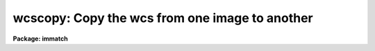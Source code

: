 .. _wcscopy:

wcscopy: Copy the wcs from one image to another
===============================================

**Package: immatch**

.. raw:: html

  </tr></table><p>
  <h3>Name</h3>
  <!-- BeginSection: 'NAME' -->
  <p>
  wcscopy -- copy the wcs of a reference image to a list of images
  </p>
  <!-- EndSection:   'NAME' -->
  <h3>Usage</h3>
  <!-- BeginSection: 'USAGE' -->
  <p>
  wcscopy images refimages
  </p>
  <!-- EndSection:   'USAGE' -->
  <h3>Parameters</h3>
  <!-- BeginSection: 'PARAMETERS' -->
  <dl>
  <dt><b>images</b></dt>
  <!-- Sec='PARAMETERS' Level=0 Label='images' Line='images' -->
  <dd>The list of input images which will inherit the wcs of the reference image.
  If the image does not exists a dataless image header is created.
  </dd>
  </dl>
  <dl>
  <dt><b>reference</b></dt>
  <!-- Sec='PARAMETERS' Level=0 Label='reference' Line='reference' -->
  <dd>The list of reference images containing the reference wcs. The number of
  reference images must be one or equal to the number of input images.
  </dd>
  </dl>
  <dl>
  <dt><b>verbose = yes</b></dt>
  <!-- Sec='PARAMETERS' Level=0 Label='verbose' Line='verbose = yes' -->
  <dd>Print messages about the progress of the task?
  </dd>
  </dl>
  <!-- EndSection:   'PARAMETERS' -->
  <h3>Description</h3>
  <!-- BeginSection: 'DESCRIPTION' -->
  <p>
  WCSCOPY copies the world coordinate system information in the header of the
  reference image <i>reference</i> to the headers of the input images
  <i>images</i>, replacing any existing world coordinate system information
  in the input image headers in the process. WCSCOPY assumes that the
  world coordinate system information in the header of the reference 
  image is accurate and that all the input images have write permission.
  If the input image does not exist a data-less image header is created.
  The WCS is treated as an independent object and
  there is no check made on the dimensionality and sizes of the images.
  </p>
  <!-- EndSection:   'DESCRIPTION' -->
  <h3>References</h3>
  <!-- BeginSection: 'REFERENCES' -->
  <p>
  Information  on  IRAF  world  coordinate  systems including
  more detailed descriptions of the <tt>"logical"</tt>, <tt>"physical"</tt>, and <tt>"world"</tt>
  coordinate systems can be
  found  in  the  help  pages  for  the  WCSEDIT  and  WCRESET  tasks. 
  Detailed   documentation   for  the  IRAF  world  coordinate  system 
  interface MWCS can be found in  the  file  <tt>"iraf$sys/mwcs/MWCS.hlp"</tt>.
  This  file  can  be  formatted  and  printed  with the command <tt>"help
  iraf$sys/mwcs/MWCS.hlp fi+ | lprint"</tt>.  Information on the spectral
  coordinates systems and their suitability for use with WCSXYMATCH
  can be obtained by typing <tt>"help specwcs | lprint"</tt>.
  Details of  the  FITS  header
  world  coordinate  system  interface  can  be  found in the document
  <tt>"World Coordinate Systems Representations Within  the  FITS  Format"</tt>
  by Hanisch and Wells, available from our anonymous ftp archive.
      
  </p>
  <!-- EndSection:   'REFERENCES' -->
  <h3>Examples</h3>
  <!-- BeginSection: 'EXAMPLES' -->
  <p>
  1. Make sure that the world coordinates systems of a list of input images
  that have been registered to a reference image with the xregister task
  are identical to the world coordinate system of the reference image.
  </p>
  <pre>
  	cl&gt; xregister @inlist refimage [200:400,200:400] shifts \<br>
  	    output=@outlist xwindow=21 ywindow=21
  	cl&gt; wcscopy @outlist refimage
  </pre>
  <p>
  2.  Create a data-less WCS image by specifying a new image.
  </p>
  <pre>
  	cl&gt; wcscopy new dev$wpix
  </pre>
  <!-- EndSection:   'EXAMPLES' -->
  <h3>Time requirements</h3>
  <!-- BeginSection: 'TIME REQUIREMENTS' -->
  <!-- EndSection:   'TIME REQUIREMENTS' -->
  <h3>Bugs</h3>
  <!-- BeginSection: 'BUGS' -->
  <!-- EndSection:   'BUGS' -->
  <h3>See also</h3>
  <!-- BeginSection: 'SEE ALSO' -->
  <p>
  tprecess,imalign,xregister,geomap,register,geotran,wcsmap,wregister,wcsedit
  </p>
  
  <!-- EndSection:    'SEE ALSO' -->
  
  <!-- Contents: 'NAME' 'USAGE' 'PARAMETERS' 'DESCRIPTION' 'REFERENCES' 'EXAMPLES' 'TIME REQUIREMENTS' 'BUGS' 'SEE ALSO'  -->
  
